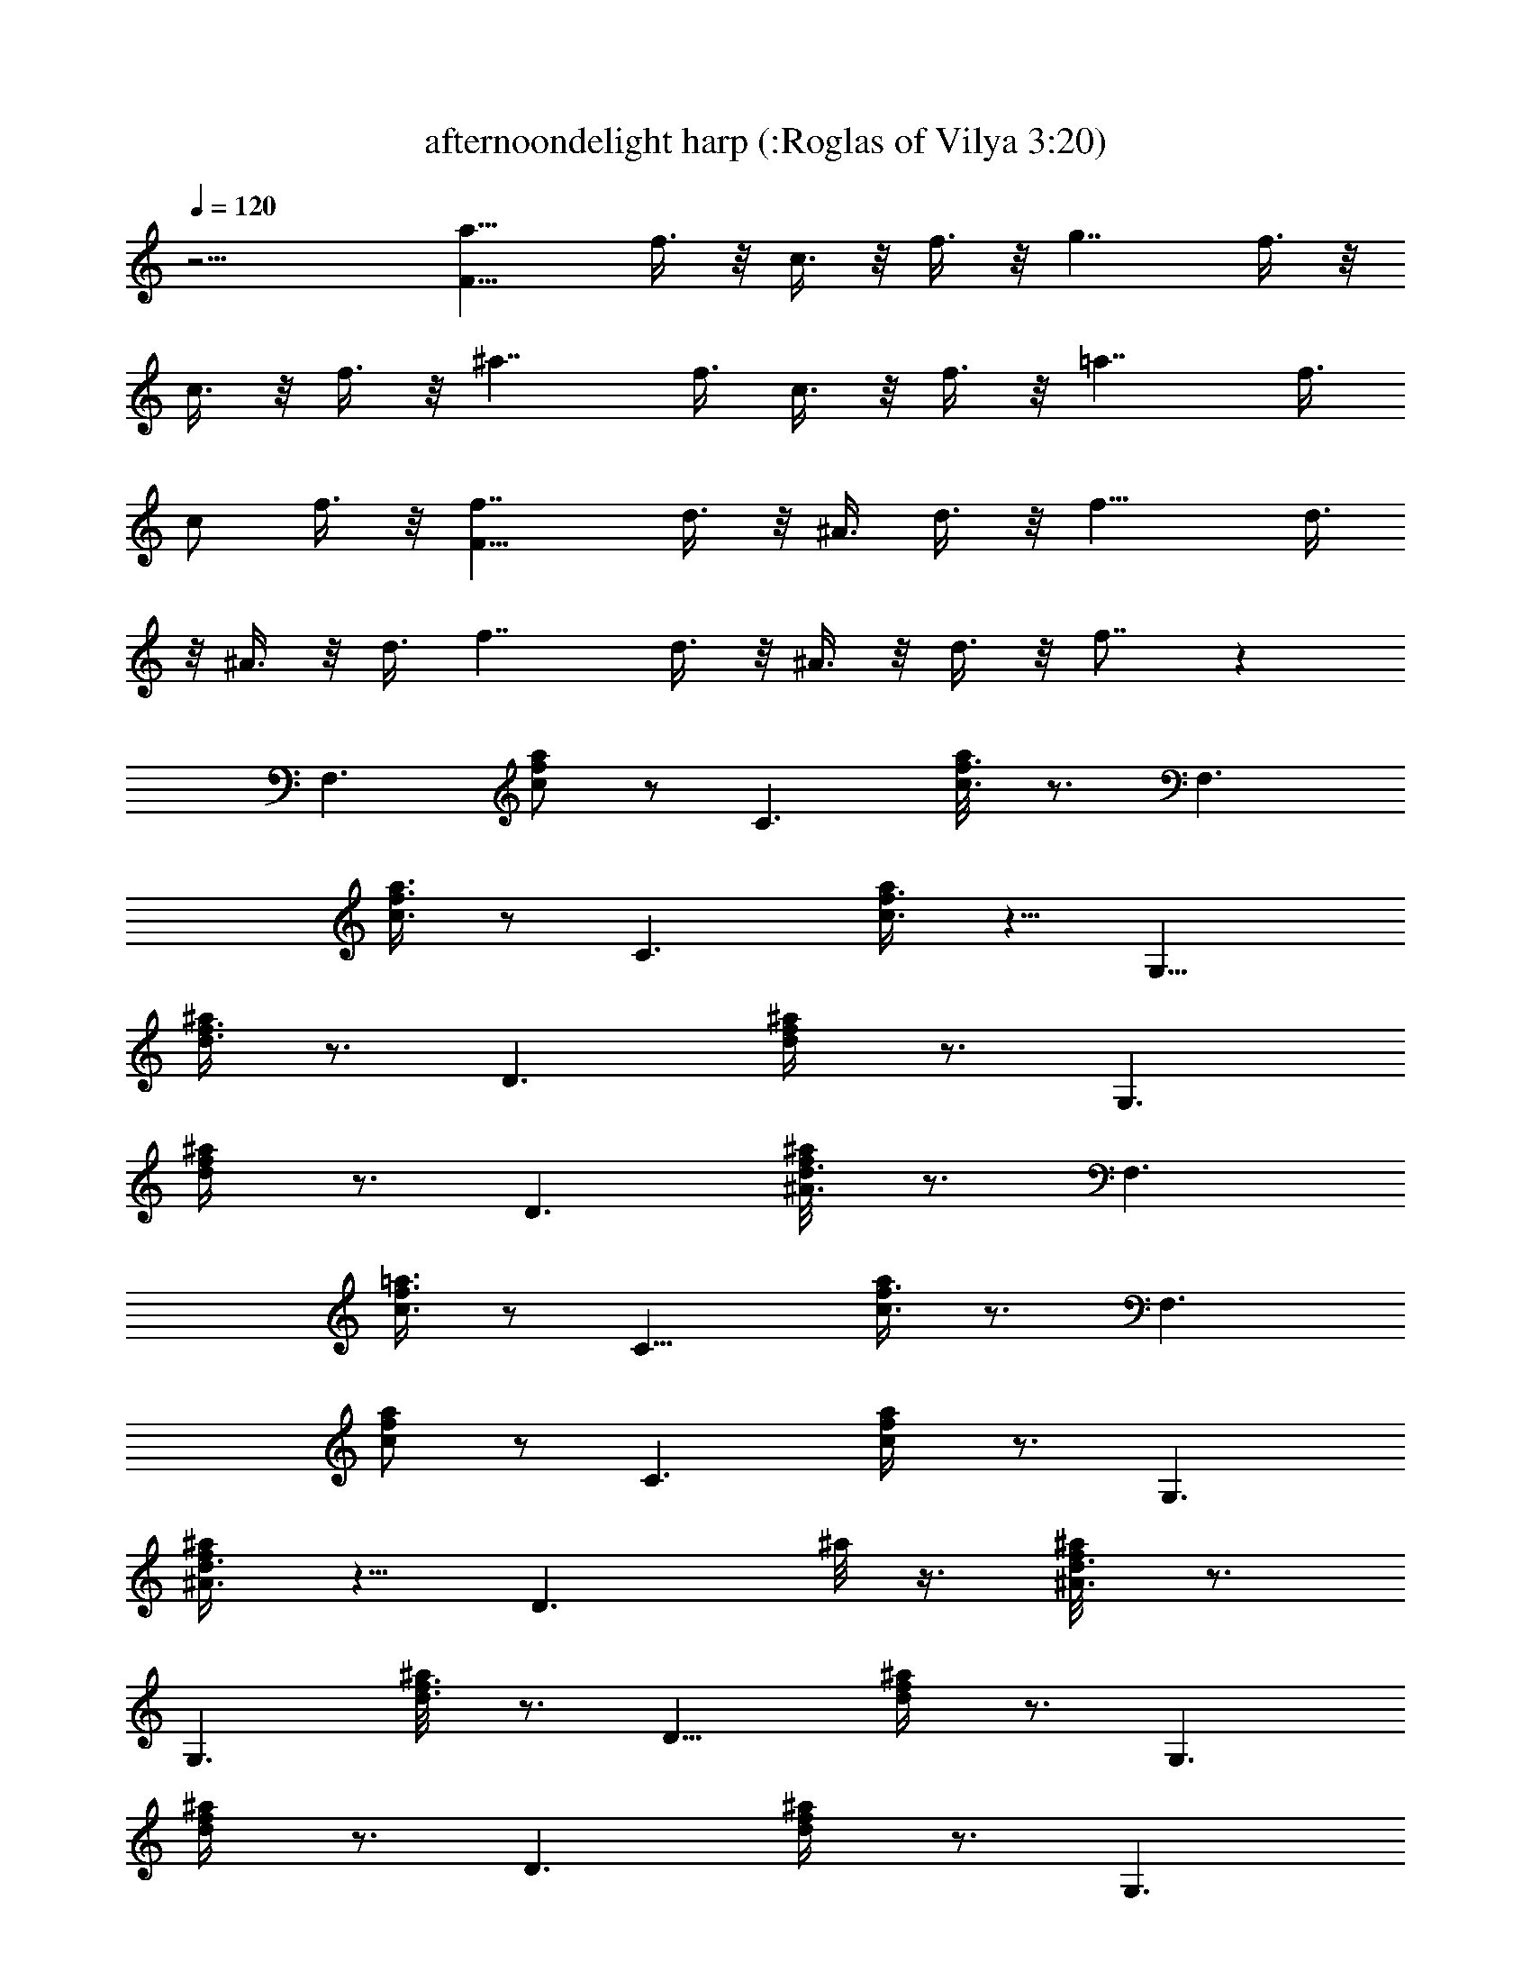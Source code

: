 X:1
T:afternoondelight harp (:Roglas of Vilya 3:20)
L:1/4
Q:120
K:C
z15/4 [a15/8F49/8z/2] f3/8 z/8 c3/8 z/8 f3/8 z/8 [g7/4z3/8] f3/8 z/8
c3/8 z/8 f3/8 z/8 [^a7/4z/2] f3/8 c3/8 z/8 f3/8 z/8 [=a7/4z/2] f3/8
c/2 f3/8 z/8 [f7/4F49/8z/2] d3/8 z/8 ^A3/8 d3/8 z/8 [f15/8z/2] d3/8
z/8 ^A3/8 z/8 d3/8 [f7/4z/2] d3/8 z/8 ^A3/8 z/8 d3/8 z/8 f7/8 z
[F,3/2z7/8] [c/2f/2a/2] z/2 [C3/2z] [c3/8f3/8a/8] z3/4 [F,3/2z]
[c3/8f3/8a3/8] z/2 [C3/2z] [c3/8f3/8a/4] z5/8 [G,13/8z]
[d3/8f3/8^a/4] z3/4 [D3/2z7/8] [d/2f/2^a/4] z3/4 [G,3/2z7/8]
[d/2f/2^a/4] z3/4 [D3/2z] [^A3/8d3/8^a/8f/4] z3/4 [F,3/2z]
[c3/8f3/8=a3/8] z/2 [C13/8z] [c3/8f3/8a/4] z3/4 [F,3/2z7/8]
[c/2f/2a/2] z/2 [C3/2z7/8] [c/2f/2a/4] z3/4 [G,3/2z]
[^A3/8d3/8f/4^a/4] z5/8 [D3/2z/2] ^a/8 z3/8 [^A3/8d3/8^a/8f/4] z3/4
[G,3/2z] [d3/8f3/8^a/8] z3/4 [D13/8z] [d/2f/2^a/4] z3/4 [G,3/2z7/8]
[d/2f/2^a/4] z3/4 [D3/2z7/8] [d/2f/2^a/4] z3/4 [G,3/2z]
[d3/8f3/8^a/8] z3/4 [D3/2z] [d3/8f3/8^a/8] z3/4 [C3/2z]
[e3/8g3/8^a/4] z3/4 [C3/2z7/8] [e/2g/2^a/4] z3/4 [^A,3/2z7/8]
[e/2g/2^a/4] z3/4 [=A,3/2z7/8] [e/2g/2^a/4] z3/4 [G,3/2z]
[d3/8f3/8^a/4] z5/8 [D3/2z] [d3/8f3/8^a/4] z5/8 [G,13/8z]
[d3/8f3/8^a/4] z3/4 [D3/2z7/8] [d/2f/2^a/4] z3/4 [C3/2z7/8]
[e/2g/2^a/4] z3/4 [^A,3/2z] [e3/8g3/8^a/8] z3/4 [=A,3/2z]
[e3/8g3/8^a/8] z3/4 [G,3/2z] [e3/8g3/8^a/4] z5/8 [F,13/8z] [f/2=a/2]
z/2 [C3/2z7/8] [f/2a/2] z/2 [F,3/2z7/8] [f/2a/2] z/2 [C3/2z]
[c3/8f3/8] z/2 [G,3/2z] [^A3/8d3/8] z/2 [D13/8z] [^A3/8d3/8] z5/8
[G,3/2z7/8] [d/2f/2] z/2 [D3/2z7/8] [d/2f/2] z/2 [F,3/2z7/8] [f/2a/2]
z/2 [C3/2z] [f3/8a3/8] z/2 [F,3/2z] [f3/8a3/8] z/2 [C13/8z]
[c3/8f3/8] z5/8 [G,3/2z7/8] [^A/2d/2] z/2 [D3/2z7/8] [^A/2d/2] z/2
[G,3/2z] [d3/8f3/8] z/2 [D3/2z] [d3/8f3/8] z/2 [c3/2aF,3/2] [a/2f/4]
z5/8 [c/2^a/2C13/8] f3/8 z/8 [c3/4g3/4=a/4f3/8] z3/4 [c7/8g7/8F,3/4]
z/8 [f/4a/4C,3/4] z3/4 F,7/8 [c7/8f7/8a7/8] z/8 [e3/4g3/4C3/2] z/4
[e3/8g3/8] [e3/4g3/4z/2] [A,3/2z/2] [e3/8g3/8] z/8 [f7/8a7/8g/4^c/4]
z5/8 [D13/8z] [d3/8f3/8a3/8] z5/8 [A,3/2z3/8] a/8 z3/8 [d/2f/2a/2]
z/2 [D3/2z7/8] [d/2f/2a/2] z/2 [A,3/2z/2] a/8 z3/8 [d3/8f3/8a3/8] z/2
[G,3/2z] [^A3/8d3/8^a/4f/4] z5/8 [A,3/2z] [=c3/4e3/4g3/4^c/4] z5/8
[d7/8f7/8^A,13/8] z/8 [d3/8f3/8] z/8 [e9/8g9/8z/2] C3/4 z/8
[=c7/8f7/8F,3/4] z/4 [F,3/2z7/8] [c/2f/2=a/2] z/2 [C3/2z]
[c3/8f3/8a3/8] z/2 [F,3/2z] [c3/8f3/8a3/8] z/2 [C3/2z] [c3/8f3/8a3/8]
z5/8 [G,3/2z7/8] [^A/2d/2f/2^a/4] z3/4 [=A,3/2z7/8]
[c3/4e3/4=a3/4c'3/8] z5/8 [d3/4f3/4^A,3/2] z/8 [d3/8f3/8] z/8
[e9/8g9/8z/2] C3/4 z/4 [c11/8f11/8F,3/4] z/8 [F,3/2z] [f/4a/4] z5/8
[C13/8z/2] a/8 z3/8 [c3/8f3/8a3/8] z5/8 [F,3/2z7/8] [c/2f/2a/2] z/2
[C13/8z/2] a/8 z/4 [a/4f3/8] z3/4 [F,3/2z] [f3/8a3/8] z/2 [C3/2z]
[f3/8a3/8] z/2 [F,3/2z] [f3/8a3/8] z/2 [C13/8z] [c/2f/2] z/2
[G,3/2z7/8] [^A/2d/2] z/2 [D3/2z7/8] [^A/2d/2] z/2 [G,3/2z]
[d3/8f3/8] z/2 [D3/2z] [d3/8f3/8] z/2 [F,13/8z] [f3/8a3/8] z5/8
[C3/2z7/8] [f/2a/2] z/2 [F,3/2z7/8] [f/2a/2] z/2 [C3/2z7/8] [c/2f/2]
z/2 [G,3/2z] [^A3/8d3/8] z/2 [D3/2z] [^A3/8d3/8] z/2 [G,13/8z]
[d3/8f3/8] z5/8 [D3/2z7/8] [d/2f/2] z/2 [c3/2a7/8F,3/2] [f3/8a5/8]
z5/8 [c3/8^a3/8C3/2] z/8 [f3/8=a/8] z3/8 [c3/4g3/4a/8f/4] z3/4
[c7/8g7/8F,3/4] z/4 [f/4a/8C,3/4] z3/4 F, [c3/4f3/4a3/4] z/8
[e7/8g7/8C13/8] z/8 [e3/8g3/8] z/8 [e3/4g3/4z/2] [=A,3/2z3/8]
[e/2g/2] [fa^c3/8g/4] z3/4 [D3/2z7/8] [d/2f/2a/2] z/2 [A,3/2z]
[d3/8f3/8a3/8] z/2 [D3/2z] [d3/8f3/8a3/8] z/2 [A,13/8z]
[d3/8f3/8a3/8] z5/8 [G,3/2z7/8] [^A/2d/2^a/4f/4] z3/4 [A,3/2z7/8]
[=c3/4e3/4g3/4^c3/8] z5/8 [d3/4f3/4^A,3/2] z/4 [d3/8f3/8]
[e9/8g9/8z/2] C3/4 z/4 [=c7/8f7/8F,3/4] z/8 [F,3/2z] [c3/8f3/8=a3/8]
z/2 [C13/8z/2] a/8 z3/8 [c/2f/2a/2] z/2 [F,3/2z7/8] [c/2f/2a/2] z/2
[C3/2z7/8] [c/2f/2a/2] z/2 [G,3/2z] [^A3/8d3/8f3/8^a/4] z5/8
[=A,3/2z] [c3/4e3/4=a3/4c'/4] z5/8 [d3/4f3/4^A,3/2] z/4 [d3/8f3/8]
z/8 [e9/8g9/8z/2] C3/4 z/8 [c11/8f11/8F,3/4] z/4 [F,3/2z7/8]
[f3/8a/4] z3/4 [C3/2z/2] a/8 z/4 [c/2f/2a/2] z/2 [F,3/2z]
[c3/8f3/8a3/8] z/2 [C3/2z/2] a/8 z3/8 [c3/8f3/8a3/8] z/2 [G,13/8z]
[d3/8f3/8] z5/8 [=A,3/2z7/8] [d/2f/2] z/2 [^A,3/2z7/8] [d/2f/2] z/2
[=A,3/2z] [d3/8f3/8] z/2 [G,3/2z] [e3/8g3/8] z/2 [C3/2z] [e3/8g3/8]
z/2 [^A,13/8z] [e/2g/2] z/2 [=A,3/2z7/8] [e/2g/2] z/2 [G,3/2z7/8]
[d/2f/2] z/2 [A,3/2z] [d3/8f3/8] z/2 [^A,3/2z] [d3/8f3/8] z/2
[=A,13/8z] [d3/8f3/8] z5/8 [G,3/2z7/8] [e/2g/2] z/2 [C3/2z7/8]
[e/2g/2] z/2 [^A,3/2z7/8] [e/2g/2] z/2 =A,3/4 z/4 [e3/8g3/8G,3/4] z/2
[F,3/2z] [f3/8a3/8] z/2 [C13/8z] [f/2a/2] z/2 [F,3/2z7/8] [f/2a/2]
z/2 [C3/2z7/8] [c/2f/2a/4] z3/4 [G,3/2z] [^A3/8d3/8f/4^a/4] z5/8
[D3/2z/2] ^a/8 z3/8 [^A3/8d3/8^a/8f/4] z3/4 [G,3/2z] [d3/8f3/8^a/8]
z7/8 [D3/2z7/8] [d/2f/2^a/4] z3/4 [F,3/2z7/8] [f/2=a/2] z/2
[C3/2z7/8] [f/2a/2] z/2 [F,3/2z] [f3/8a3/8] z/2 [C3/2z] [c3/8f3/8a/8]
z3/4 [G,13/8z] [^A3/8d3/8^a/4f/4] z3/4 [D3/2z7/8] [^A/2d/2^a/4f3/8]
z3/4 [G,3/2z7/8] [d/2f/2^a/4] z3/4 [D3/2z] [d3/8f3/8^a/8] z3/4
[c3/2=aF,3/2] [a/2f/4] z5/8 [c3/8^a3/8C3/2] z/8 f3/8 z/8
[c3/4g3/4=a/4f/4] z5/8 [cgF,7/8] z/8 [f/4a/4C,3/4] z3/4 F,7/8
[c3/4f3/4a3/4] z/4 [e3/4g3/4C3/2] z/8 [e3/8g3/8] z/8 [e3/4g3/4z/2]
[A,3/2z/2] [e3/8g3/8] z/8 [f7/8a7/8g/4^c/4] z5/8 [D3/2z]
[d3/8f3/8a3/8] z/2 [A,3/2z] [d3/8f3/8a3/8] z5/8 [D3/2z7/8]
[d/2f/2a/2] z/2 [A,3/2z3/8] a/8 z3/8 [d/2f/2a/2] z/2 [G,3/2z7/8]
[^A/2d/2^a/4f3/8] z3/4 [A,3/2z] [=c3/4e3/4g3/4^c/4] z5/8
[d3/4f3/4^A,3/2] z/4 [d3/8f3/8] z/8 [e9/8g9/8z3/8] C3/4 z/4
[=c7/8f7/8F,3/4] z/4 [F,3/2z7/8] [c/2f/2=a/2] z/2 [C3/2z7/8]
[c/2f/2a/2] z/2 [F,3/2z] [c3/8f3/8a3/8] z/2 [C3/2z/2] a/8 z3/8
[c3/8f3/8a3/8] z/2 [G,3/2z] [^A3/8d3/8f3/8^a/4] z5/8 [=A,13/8z]
[c3/4e3/4=a3/4c'3/8] z5/8 [d3/4f3/4^A,3/2] z/8 [d3/8f3/8] z/8
[e9/8g9/8z/2] C3/4 z/8 [c11/8f11/8F,3/4] z/4 [F,3/2z] [a/4f/4] z5/8
[C3/2z] [c3/8f3/8a3/8] z/2 [F,13/8z] [c3/8f3/8a3/8] z5/8 [C3/2z7/8]
[c/2f/2a/2] z/2 [d3^A3g7/8G,3/2] [^a/4g15/8] z3/4 [G,3/2z7/8]
[^a/4g3/8] z3/4 [c3e=a3=A,3/2] [c'/4e11/8] z5/8 [A,3/2z/2] e/2
[e/8c'/4] z3/4 [dfc'25/8^A,13/8] [f15/8d15/8z] [^A,3/2z7/8] [f/4d3/8]
z3/4 [e3/4g3/4C3/2] z/8 [e3/8g3/8] z/8 [e9/8g9/8z/2] [C,3/2z]
[f9/8g/8e/4] z3/4 [F,3/2z/2] g3/8 z/8 [a7/8f/4] z5/8 [C,3/2z]
[c3/8f3/8a3/8] z5/8 [F,3/2z7/8] [c/2f/2a/2] z/2 [C,3/2z7/8]
[a/2f/2c/2] z/2 [f3/4D3/4] z/8 [e7/8C7/8] z/8 [d3/8^A,3/8] z/8
[e3/8C3/8] z/8 [f3/8D3/8] [g5/4E5/4] z/4 [e3/4C3/4] z/8 [e3/8C3/8]
z/8 [f3/8D3/8] z/8 [g3/8E3/8] z/8 [a3/8F3/8] z/8 [c'3/4f7/4G3/2^A3/2]
z/8 ^a3/8 z/8 =a3/8 z/8 [^a3/8f11/2G11/2^A11/2] z/8 c'41/8
[f3/4G3/4^A3/4] z/4 [f3/8G3/8^A3/8] z/8 [f3/4G3/4^A3/4] z/8
[f3/8F3/8c3/8] z/8 [f7/8F7/8c7/8] z2 [c3/8C,3/8] z/8 [d3/8D,3/8]
[f3/4F,3/4] z/4 [^a3/8^A,3/8] z/8 [=a3/8=A,3/8] z/8 [g3/4G,3/4] z/8
[a15/4f15/4c15/4F,15/4] 